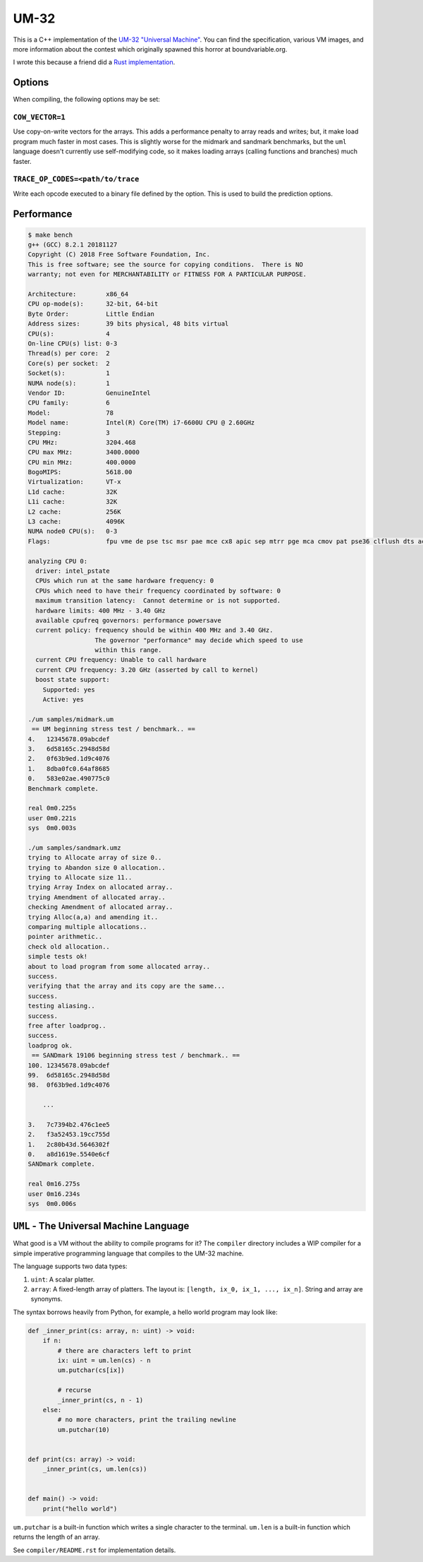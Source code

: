 UM-32
=====

This is a C++ implementation of the `UM-32 "Universal Machine"
<https://esolangs.org/wiki/UM-32>`_. You can find the specification, various VM
images, and more information about the contest which originally spawned this
horror at boundvariable.org.

I wrote this because a friend did a `Rust implementation
<https://github.com/jgrillo/um32>`_.

Options
-------

When compiling, the following options may be set:

``COW_VECTOR=1``
~~~~~~~~~~~~~~~~

Use copy-on-write vectors for the arrays. This adds a performance penalty to
array reads and writes; but, it make load program much faster in most
cases. This is slightly worse for the midmark and sandmark benchmarks, but the
``uml`` language doesn't currently use self-modifying code, so it makes loading
arrays (calling functions and branches) much faster.

``TRACE_OP_CODES=<path/to/trace``
~~~~~~~~~~~~~~~~~~~~

Write each opcode executed to a binary file defined by the option. This is used
to build the prediction options.

Performance
-----------

.. code-block:: bash

   $ make bench
   g++ (GCC) 8.2.1 20181127
   Copyright (C) 2018 Free Software Foundation, Inc.
   This is free software; see the source for copying conditions.  There is NO
   warranty; not even for MERCHANTABILITY or FITNESS FOR A PARTICULAR PURPOSE.

   Architecture:        x86_64
   CPU op-mode(s):      32-bit, 64-bit
   Byte Order:          Little Endian
   Address sizes:       39 bits physical, 48 bits virtual
   CPU(s):              4
   On-line CPU(s) list: 0-3
   Thread(s) per core:  2
   Core(s) per socket:  2
   Socket(s):           1
   NUMA node(s):        1
   Vendor ID:           GenuineIntel
   CPU family:          6
   Model:               78
   Model name:          Intel(R) Core(TM) i7-6600U CPU @ 2.60GHz
   Stepping:            3
   CPU MHz:             3204.468
   CPU max MHz:         3400.0000
   CPU min MHz:         400.0000
   BogoMIPS:            5618.00
   Virtualization:      VT-x
   L1d cache:           32K
   L1i cache:           32K
   L2 cache:            256K
   L3 cache:            4096K
   NUMA node0 CPU(s):   0-3
   Flags:               fpu vme de pse tsc msr pae mce cx8 apic sep mtrr pge mca cmov pat pse36 clflush dts acpi mmx fxsr sse sse2 ss ht tm pbe syscall nx pdpe1gb rdtscp lm constant_tsc art arch_perfmon pebs bts rep_good nopl xtopology nonstop_tsc cpuid aperfmperf tsc_known_freq pni pclmulqdq dtes64 monitor ds_cpl vmx smx est tm2 ssse3 sdbg fma cx16 xtpr pdcm pcid sse4_1 sse4_2 x2apic movbe popcnt aes xsave avx f16c rdrand lahf_lm abm 3dnowprefetch cpuid_fault epb invpcid_single pti tpr_shadow vnmi flexpriority ept vpid ept_ad fsgsbase tsc_adjust bmi1 hle avx2 smep bmi2 erms invpcid rtm mpx rdseed adx smap clflushopt intel_pt xsaveopt xsavec xgetbv1 xsaves dtherm ida arat pln pts hwp hwp_notify hwp_act_window hwp_epp

   analyzing CPU 0:
     driver: intel_pstate
     CPUs which run at the same hardware frequency: 0
     CPUs which need to have their frequency coordinated by software: 0
     maximum transition latency:  Cannot determine or is not supported.
     hardware limits: 400 MHz - 3.40 GHz
     available cpufreq governors: performance powersave
     current policy: frequency should be within 400 MHz and 3.40 GHz.
                     The governor "performance" may decide which speed to use
                     within this range.
     current CPU frequency: Unable to call hardware
     current CPU frequency: 3.20 GHz (asserted by call to kernel)
     boost state support:
       Supported: yes
       Active: yes

   ./um samples/midmark.um
    == UM beginning stress test / benchmark.. ==
   4.   12345678.09abcdef
   3.   6d58165c.2948d58d
   2.   0f63b9ed.1d9c4076
   1.   8dba0fc0.64af8685
   0.   583e02ae.490775c0
   Benchmark complete.

   real	0m0.225s
   user	0m0.221s
   sys	0m0.003s

   ./um samples/sandmark.umz
   trying to Allocate array of size 0..
   trying to Abandon size 0 allocation..
   trying to Allocate size 11..
   trying Array Index on allocated array..
   trying Amendment of allocated array..
   checking Amendment of allocated array..
   trying Alloc(a,a) and amending it..
   comparing multiple allocations..
   pointer arithmetic..
   check old allocation..
   simple tests ok!
   about to load program from some allocated array..
   success.
   verifying that the array and its copy are the same...
   success.
   testing aliasing..
   success.
   free after loadprog..
   success.
   loadprog ok.
    == SANDmark 19106 beginning stress test / benchmark.. ==
   100. 12345678.09abcdef
   99.  6d58165c.2948d58d
   98.  0f63b9ed.1d9c4076

       ...

   3.   7c7394b2.476c1ee5
   2.   f3a52453.19cc755d
   1.   2c80b43d.5646302f
   0.   a8d1619e.5540e6cf
   SANDmark complete.

   real	0m16.275s
   user	0m16.234s
   sys	0m0.006s

``UML`` - The Universal Machine Language
----------------------------------------

What good is a VM without the ability to compile programs for it? The
``compiler`` directory includes a WIP compiler for a simple imperative
programming language that compiles to the UM-32 machine.

The language supports two data types:

1. ``uint``: A scalar platter.
2. ``array``: A fixed-length array of platters. The layout is: ``[length, ix_0,
   ix_1, ..., ix_n]``. String and array are synonyms.


The syntax borrows heavily from Python, for example, a hello world program may
look like:

.. code-block:: python

   def _inner_print(cs: array, n: uint) -> void:
       if n:
           # there are characters left to print
           ix: uint = um.len(cs) - n
           um.putchar(cs[ix])

           # recurse
           _inner_print(cs, n - 1)
       else:
           # no more characters, print the trailing newline
           um.putchar(10)


   def print(cs: array) -> void:
       _inner_print(cs, um.len(cs))


   def main() -> void:
       print("hello world")


``um.putchar`` is a built-in function which writes a single character to the
terminal. ``um.len`` is a built-in function which returns the length of an
array.

See ``compiler/README.rst`` for implementation details.

